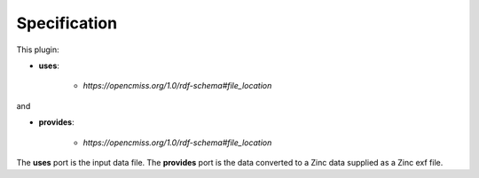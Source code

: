 .. _mcp-convertdatatozinc-specification:

Specification
-------------

.. _hdg-mcp-convert-data-to-zinc-ports:

This plugin:

* **uses**:

    * *https://opencmiss.org/1.0/rdf-schema#file_location*

and

* **provides**:

    * *https://opencmiss.org/1.0/rdf-schema#file_location*

The **uses** port is the input data file.
The **provides** port is the data converted to a Zinc data supplied as a Zinc exf file.